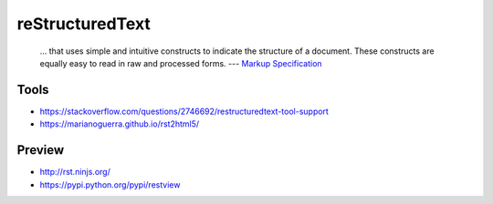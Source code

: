 reStructuredText
================

  ... that uses simple and intuitive constructs to indicate the structure of a document. These constructs are equally easy to read in raw and processed forms.
  --- `Markup Specification <http://docutils.sourceforge.net/docs/ref/rst/restructuredtext.html>`_

Tools
-----

- https://stackoverflow.com/questions/2746692/restructuredtext-tool-support
- https://marianoguerra.github.io/rst2html5/

Preview
-------

- http://rst.ninjs.org/
- https://pypi.python.org/pypi/restview
